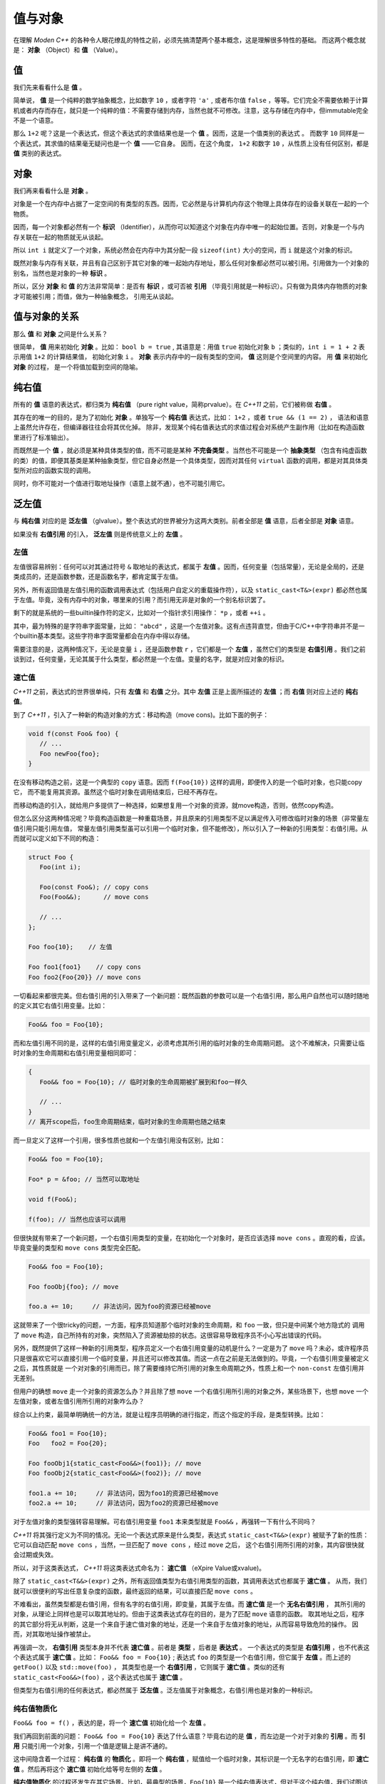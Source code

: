 
值与对象
================

在理解 `Moden C++` 的各种令人眼花缭乱的特性之前，必须先搞清楚两个基本概念，这是理解很多特性的基础。
而这两个概念就是： **对象** （Object）和 **值** （Value）。


值
-----------

我们先来看看什么是 **值** 。

简单说， **值** 是一个纯粹的数学抽象概念，比如数字 ``10`` ，或者字符 ``'a'`` , 或者布尔值 ``false`` ，等等。它们完全不需要依赖于计算机或者内存而存在，就只是一个纯粹的值：不需要存储到内存，当然也就不可修改。注意，这与存储在内存中，但immutable完全不是一个语意。

那么 ``1+2`` 呢？这是一个表达式，但这个表达式的求值结果也是一个 **值** 。因而，这是一个值类别的表达式 。
而数字 ``10`` 同样是一个表达式，其求值的结果毫无疑问也是一个 **值** ——它自身。
因而，在这个角度， ``1+2`` 和数字 ``10`` ，从性质上没有任何区别，都是 **值** 类别的表达式。


对象
---------------


我们再来看看什么是 **对象** 。

对象是一个在内存中占据了一定空间的有类型的东西。因而，它必然是与计算机内存这个物理上具体存在的设备关联在一起的一个物质。

因而，每一个对象都必然有一个 **标识** （Identifier），从而你可以知道这个对象在内存中唯一的起始位置。否则，对象是一个与内存关联在一起的物质就无从谈起。

所以 ``int i`` 就定义了一个对象，系统必然会在内存中为其分配一段 ``sizeof(int)`` 大小的空间，而 ``i`` 就是这个对象的标识。

既然对象与内存有关联，并且有自己区别于其它对象的唯一起始内存地址，那么任何对象都必然可以被引用。引用做为一个对象的别名，当然也是对象的一种 **标识** 。

所以，区分 **对象** 和 **值** 的方法非常简单：是否有 **标识** ，或可否被 **引用** （毕竟引用就是一种标识）。只有做为具体内存物质的对象才可能被引用；而值，做为一种抽象概念， 引用无从谈起。


值与对象的关系
------------------------------

那么 **值** 和 **对象** 之间是什么关系？

很简单， **值** 用来初始化 **对象** 。比如： ``bool b = true`` ,
其语意是：用值 ``true`` 初始化对象 ``b`` ；类似的，``int i = 1 + 2``  表示用值 ``1+2`` 的计算结果值，
初始化对象 ``i`` 。 **对象** 表示内存中的一段有类型的空间， **值** 这则是个空间里的内容。 用 **值** 来初始化 **对象** 的过程，
是一个将值加载到空间的隐喻。


纯右值
---------

所有的 **值** 语意的表达式，都归类为 **纯右值** （pure right value，简称prvalue）。在 `C++11` 之前，它们被称做 **右值** 。

其存在的唯一的目的，是为了初始化 **对象** 。单独写一个 **纯右值** 表达式，比如： ``1+2`` ，或者 ``true && (1 == 2)`` ，
语法和语意上虽然允许存在，但编译器往往会将其优化掉。
除非，发现某个纯右值表达式的求值过程会对系统产生副作用（比如在构造函数里进行了标准输出）。

而既然是一个 **值** ，就必须是某种具体类型的值，而不可能是某种 **不完备类型** 。当然也不可能是一个 **抽象类型** （包含有纯虚函数的类）的值，即便其基类是某种抽象类型，但它自身必然是一个具体类型，因而对其任何 ``virtual`` 函数的调用，都是对其具体类型所对应的函数实现的调用。

同时，你不可能对一个值进行取地址操作（语意上就不通），也不可能引用它。


泛左值
---------

与 **纯右值** 对应的是 **泛左值** （glvalue）。整个表达式的世界被分为这两大类别。前者全部是 **值** 语意，后者全部是 **对象** 语意。

如果没有 **右值引用** 的引入， **泛左值** 则是传统意义上的 **左值** 。


左值
+++++++++

左值很容易辨别：任何可以对其通过符号 ``&`` 取地址的表达式，都属于 **左值** 。因而，任何变量（包括常量），无论是全局的，还是类成员的，还是函数参数，还是函数名字，都肯定属于左值。

另外，所有返回值是左值引用的函数调用表达式（包括用户自定义的重载操作符），以及 ``static_cast<T&>(expr)`` 都必然也属于左值。毕竟，没有内存中的对象，哪里来的引用？而引用无非是对象的一个别名标识罢了。

剩下的就是系统的一些builtin操作符的定义，比如对一个指针求引用操作： ``*p`` ，或者 ``++i`` 。

其中，最为特殊的是字符串字面常量，比如： ``"abcd"`` ，这是一个左值对象。这有点违背直觉，但由于C/C++中字符串并不是一个builtin基本类型。这些字符串字面常量都会在内存中得以存储。

需要注意的是，这两种情况下，无论是变量 ``i`` ，还是函数参数 ``r`` ，它们都是一个 **左值** ，虽然它们的类型是 **右值引用** 。我们之前谈到过，任何变量，无论其属于什么类型，都必然是一个左值。变量的名字，就是对应对象的标识。


速亡值
++++++++++++++++

`C++11` 之前，表达式的世界很单纯，只有 **左值** 和 **右值** 之分。其中 **左值** 正是上面所描述的 **左值** ；而 **右值** 则对应上述的 **纯右值**。

到了 `C++11` ，引入了一种新的构造对象的方式：移动构造（move cons)。比如下面的例子：

.. code-block:: c++

   void f(const Foo& foo) {
      // ...
      Foo newFoo{foo};
   }

在没有移动构造之前，这是一个典型的 ``copy`` 语意。因而 ``f(Foo{10})`` 这样的调用，即便传入的是一个临时对象，也只能copy它，
而不能复用其资源。虽然这个临时对象在调用结束后，已经不再存在。

而移动构造的引入，就给用户多提供了一种选择，如果想复用一个对象的资源，就move构造，否则，依然copy构造。

但怎么区分这两种情况呢？毕竟构造函数是一种重载场景，并且原来的引用类型不足以满足传入可修改临时对象的场景（非常量左值引用只能引用左值，
常量左值引用类型虽可以引用一个临时对象，但不能修改），所以引入了一种新的引用类型：右值引用。从而就可以定义如下不同的构造：

.. code-block:: c++

   struct Foo {
      Foo(int i);

      Foo(const Foo&); // copy cons
      Foo(Foo&&);      // move cons

      // ...
   };

   Foo foo{10};    // 左值

   Foo foo1{foo1}    // copy cons
   Foo foo2{Foo{20}} // move cons

一切看起来都很完美。但右值引用的引入带来了一个新问题：既然函数的参数可以是一个右值引用，那么用户自然也可以随时随地的定义其它右值引用变量。比如：

.. code-block:: c++

   Foo&& foo = Foo{10};

而和左值引用不同的是，这样的右值引用变量定义，必须考虑其所引用的临时对象的生命周期问题。
这个不难解决，只需要让临时对象的生命周期和右值引用变量相同即可：

.. code-block:: c++

   {
      Foo&& foo = Foo{10}; // 临时对象的生命周期被扩展到和foo一样久

      // ...
   }
   // 离开scope后，foo生命周期结束，临时对象的生命周期也随之结束

而一旦定义了这样一个引用，很多性质也就和一个左值引用没有区别，比如：

.. code-block:: c++

   Foo&& foo = Foo{10};

   Foo* p = &foo; // 当然可以取地址

   void f(Foo&);

   f(foo); // 当然也应该可以调用

但很快就有带来了一个新问题，一个右值引用类型的变量，在初始化一个对象时，是否应该选择 ``move cons`` 。直观的看，应该。
毕竟变量的类型和 ``move cons`` 类型完全匹配。

.. code-block:: c++

   Foo&& foo = Foo{10};

   Foo fooObj{foo}; // move

   foo.a += 10;     // 非法访问，因为foo的资源已经被move

这就带来了一个很tricky的问题，一方面，程序员知道那个临时对象的生命周期，和 ``foo`` 一致，但只是中间某个地方隐式的
调用了 ``move`` 构造，自己所持有的对象，突然陷入了资源被劫掠的状态。这很容易导致程序员不小心写出错误的代码。

另外，既然提供了这样一种新的引用类型，程序员定义一个右值引用变量的动机是什么？一定是为了 ``move`` 吗？未必，或许程序员
只是很喜欢它可以直接引用一个临时变量，并且还可以修改其值。而这一点在之前是无法做到的。毕竟，一个右值引用变量被定义之后，其性质就是
一个对对象的引用而已，除了需要维持它所引用的对象生命周期之外，性质上和一个 ``non-const`` 左值引用并无差别。

但用户的确想 ``move`` 走一个对象的资源怎么办？并且除了想 ``move`` 一个右值引用所引用的对象之外，某些场景下，也想 ``move`` 一个
左值对象，或者左值引用所引用的对象咋么办？

综合以上约束，最简单明确统一的方法，就是让程序员明确的进行指定，而这个指定的手段，是类型转换。比如：

.. code-block:: c++

   Foo&& foo1 = Foo{10};
   Foo   foo2 = Foo{20};

   Foo fooObj1{static_cast<Foo&&>(foo1)}; // move
   Foo fooObj2{static_cast<Foo&&>(foo2)}; // move

   foo1.a += 10;     // 非法访问，因为foo1的资源已经被move
   foo2.a += 10;     // 非法访问，因为foo2的资源已经被move

对于左值对象的类型强转容易理解。可右值引用变量 ``foo1`` 本来类型就是 ``Foo&&`` ，再强转一下有什么不同吗？

`C++11` 将其强行定义为不同的情况。无论一个表达式原来是什么类型，表达式 ``static_cast<T&&>(expr)`` 被赋予了新的性质：
它可以自动匹配 ``move cons`` ，当然，一旦匹配了 ``move cons`` ，经过 ``move`` 之后，
这个右值引用所引用的对象，其内容很快就会过期或失效。

所以，对于这类表达式， `C++11` 将这类表达式命名为： **速亡值** （eXpire Value或xvalue)。

除了 ``static_cast<T&&>(expr)`` 之外，所有返回值类型为右值引用类型的函数，其调用表达式也都属于 **速亡值** 。
从而，我们就可以很便利的写出任意复杂度的函数，最终返回的结果，可以直接匹配 ``move cons`` 。

不难看出，虽然类型都是右值引用，但有名字的右值引用，即变量，其属于左值。而 **速亡值** 是一个 **无名右值引用** ，
其所引用的对象，从理论上同样也是可以取其地址的。但由于这类表达式存在的目的，是为了匹配 ``move`` 语意的函数。
取其地址之后，程序的其它部分将无从判断，这是一个来自于速亡值对象的地址，还是一个来自于左值对象的地址，从而容易导致危险的操作。
因而，对其取地址操作被禁止。

再强调一次， **右值引用** 类型本身并不代表 **速亡值** 。前者是 **类型** ，后者是 **表达式** 。
一个表达式的类型是 **右值引用** ，也不代表这个表达式属于 **速亡值** 。比如： ``Foo&& foo = Foo{10}`` ;
表达式 ``foo`` 的类型是一个右值引用，但它属于 **左值** 。而上述的 ``getFoo()`` 以及 ``std::move(foo)`` ，
其类型也是一个 **右值引用** ，它则属于 **速亡值** 。类似的还有 ``static_cast<Foo&&>(foo)`` ，这个表达式也属于 **速亡值** 。


但类型为右值引用的任何表达式，都必然属于 **泛左值** 。泛左值属于对象概念，右值引用也是对象的一种标识。

纯右值物质化
++++++++++++++++++++++++

``Foo&& foo = f()`` ，表达的是，将一个 **速亡值** 初始化给一个 **左值** 。

我们再回到前面的问题： ``Foo&& foo = Foo{10}`` 表达了什么语意？毕竟右边的是 **值** ，而左边是一个对于对象的 **引用** 。而 **引用** 只能引用一个对象，引用一个值是逻辑上是讲不通的。


这中间隐含着一个过程： **纯右值** 的 **物质化** 。即将一个 **纯右值** ，赋值给一个临时对象，其标识是一个无名字的右值引用，即 **速亡值** 。然后再将这个 **速亡值** 初始化给等号左侧的 **左值** 。

**纯右值物质化** 的过程还发生在其它场景。比如，最典型的场景，``Foo{10}`` 是一个纯右值表达式，但对于这个纯右值，我们试图访问其非静态成员，比如： ``Foo{10}.m`` ，此时就必需要将这个纯右值物质化，转化成 **速亡值** 。毕竟，对于任何非静态成员的访问，都需要对象的地址，与成员变量所代表的偏移两部分配合。没有对象的存在，仅靠偏移量访问其成员，完全无意义。

在 `C++17` 之前的规范定义中，将 **纯右值** 和 **速亡值** 合在一起，称为 **右值** 。代表它们都是可以被 ``move`` 的。在进行重载匹配时，右值会优先匹配右值引用参数。比如：

.. code-block:: c++

   void func(Foo&&);       // #1
   void func(const Foo&);  // #2

   Foo&& f();


   func(Foo{10}); // #1
   func(f());     // #1

   Foo foo{10};
   func(foo);     // #2

   Foo&& foo1 = Foo{10};
   func(foo1);    // #2



到了 ``C++17`` ，从匹配行为上没有变化，但语意上却有了变化。最终导致匹配右值引用版本的不是右值类别，而是速亡值。因为纯右值会首先进行物质化，得到一个速亡值。最终是用速亡值初始化了对应函数的参数。

而构造函数的匹配，一个纯右值，永远也无法匹配到 ``move`` 版本。因为 ``Foo foo = Foo{10}`` 与 ``Foo foo{10}`` 等价。而不再是将纯右值进行物质化，得到一个速亡值，然后匹配到 ``move`` 构造函数的过程。只有速亡值，才能匹配到 ``move`` 构造。比如： ``Foo foo = std::move(Foo{10})`` 将会导致 ``move`` 构造的调用。


另外，一个表达式是速亡值，并不代表其所引用的对象一定是一个从纯右值物质化的到的临时对象。而是两种可能都存在。比如，如果 ``foo`` 是一个左值， ``std::move(foo)`` 这个速亡值所引用的对象就是一个左值；而 ``std::move(Foo{10})`` 则毫无疑问引用的是一个物质化后的到的临时对象。

所以，**速亡值** 的含义仅仅代表：这个引用所引用的对象，可以被 ``move`` ，尤其是在调用重载函数时，会优先匹配参数类型为右值引用的版本。


而一旦将一个物质化后的临时对象赋给一个左值，其生命周期将和左值一样久:

.. code-block:: c++

   {
      Foo&& foo = Foo{10}; // 临时对象的生命周期被扩展到和foo一样久

      // ...
   }
   // 离开scope后，foo生命周期结束，临时对象的周明周期也结束




但一个左值引用变量，本身并不关心所引用对象的生命周期管理，因为那是左值对象自身的职责，比如：

.. code-block:: c++

   Foo foo{10};

   {
      Foo& rfoo = foo;
      // ...
   }
   // 离开scope后，rfoo生命周期结束，但foo依然存活



除此之外，一个左值引用变量和右值引用变量，在性质上没有任何区别：

.. code-block:: c++

   Foo&& foo = Foo{10};

   std:: << &foo << std::endl; // 可以取地址

   void f(Foo&);

   f(foo); // 右值引用传递给左值引用

   Foo newFoo = foo; // copy-cons


正是因为一个类型为右值引用的左值有其自己明确的生命周期，所以，如果不能规定 ``Foo newFoo = foo`` 表达式自动匹配 ``move cons`` 。而要想让匹配到move，则必须有一种手段来做到，比如强行转换：

上面给的那些与值有关的例子，简单而直观，不难理解它们是数学意义上的值。我们来看一个不那么直观的例子：在 ``Foo`` 是一个 ``class`` 的情况下， ``Foo{10}`` 是一个对象还是一个值？

在 `C++17` 之前，这个表达式的语意是一个 **临时对象** 。

非常有说服力的例子是： ``Foo&& foo = Foo{10}``  或者 ``const Foo& foo = Foo{10}`` 。这这两个初始化表达式里，毫无疑问 ``Foo{10}`` 是一个对象，因为它可以被引用，无论是一个右值引用 ``Foo&&`` ，还是一个左值引用 ``const Foo&``，能被引用的必然是 ``对象`` 。

但后来人们发现，将其定义为对象语意，在一些场景下会带来不必要的麻烦：

比如： ``Foo foo = Foo{10}`` 的语意是：构造一个临时对象，然后 ``copy/move`` 给左边的对象 ``foo`` 。

注意，只要 ``Foo{10}`` 被定义为 **对象** ，那么 ``copy/move`` 语意也就变得不可避免，这就要求 ``class Foo`` 必须要隐式或显式的提供 ``public copy/move constructor`` 。即便编译器肯定会将对 ``copy/move constructor`` 的调用给优化掉，但这是到优化阶段的事，而语意检查发生在优化之前。如果 ``class Foo`` 没有 ``public copy/move constructor`` ，语意检查阶段就会失败。

这就给一些设计带来了麻烦，比如，程序员不希望 ``class Foo`` 可以被 ``copy/move`` ，所有 ``Foo`` 实例的创建都必须通过一个工厂函数，比如： ``Foo makeFoo()`` 来创建；并且程序员也知道 ``copy/move constructor`` 的调用必然会被任何像样的编译器给优化掉，但就是过不了那该死的对实际运行毫无影响的语意检查那一关。

于是，到了 `C++17` ，对于类似于 ``Foo{10}`` 表达式的语意进行了重新定义，它们不再是一个 **对象** 语意，而只是一个 **值** 。即 ``Foo{10}`` 与内存临时对象再无任何关系，它就是一个 **值** ：其估值结果，是对构造函数 ``Foo(int i)`` 进行调用所产生的 **值** 。而这个 **值** ，通过等号表达式，赋值给左边的 **对象** ，正如 ``int i = 10`` 所做的那样。从语意上，不再有对象间的 ``copy/move`` ，而是直接将构造函数调用表达式作用于等号左边的 **对象** ，从而完成用 **值** 初始化 **对象** 的过程。因而， ``Foo foo = Foo{10}`` ，与 ``Foo foo{10}`` ，在 `C++17` 之后，从语意上（而不是编译器优化上），完全等价。

一旦将其当作值语意，很多表达式的理解上也不再一样。比如： ``Foo foo = Foo{Foo{Foo{10}}}`` ，如果 ``Foo foo = Foo{10}`` 与 ``Foo foo{10}`` 完全等价，那么就可以进行下列等价转换：

.. code-block:: c++

       Foo foo = Foo{Foo{Foo{10}}}
   <=> Foo foo{Foo{Foo{10}}
   <=> Foo foo = Foo{Foo{10}}
   <=> Foo Foo{Foo{10}}
   <=> Foo foo = Foo{10}
   <=> Foo foo{10}

注意，这是一个自然的语意推论，而不是编译器的优化。

自然，对于 ``Foo makeFoo()`` 这样的函数，其调用表达式 ``makeFoo()`` ，在 `C++17` 下也是 **值** 。而不是返回一个临时对象，然后在 ``Foo foo = makeFoo()`` 表示式里， ``copy/move`` 给等号左侧的对象 ``Foo`` 。虽然C/C++编译器很早就有 ``RVO/NRVO`` 优化技术；但同样，那是优化阶段的事，而不是语意分析阶段如何理解这个表达式语意的问题。

.. code-block:: c++

   Foo&& foo = Foo{10};

   Foo obj = static_cast<Foo&&>(foo);


.. attention::
   - 所有的表达式都可以归类为 **纯右值** 和 **泛左值** ；
   - 所有的 **纯右值** 都是 **值** 的概念；所有的 **泛左值** 都是 **对象** 的概念；
   - **左值** 可以求地址，**速亡值** 不可以求地址；
   - **纯右值** 在某些场景下会通过 **物质化** ，转化成 **速亡值** 。
   - 并非所有 **右值引用** 类型的表达式都属于 **速亡值** ；有名字的属于 **左值** ；无名字的才属于 **速亡值** ；
   - **泛左值** 可以是抽象类型和不完备类型，可以进行多态调用；**纯右值** 只能是具体类型，无法进行多态调用。

